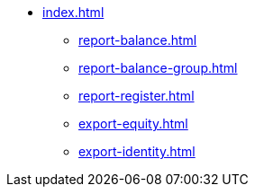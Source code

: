 * xref:index.adoc[]
** xref:report-balance.adoc[]
** xref:report-balance-group.adoc[]
** xref:report-register.adoc[]
** xref:export-equity.adoc[]
** xref:export-identity.adoc[]
